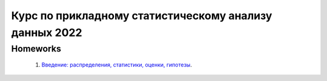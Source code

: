 ################################################
Курс по прикладному статистическому анализу данных 2022
################################################
 
Homeworks
=============

 1. `Введение: распределения, статистики, оценки, гипотезы <https://colab.research.google.com/github/WastingT-me/Applied-Statistics-2022/blob/main/HW_1.ipynb>`_.
